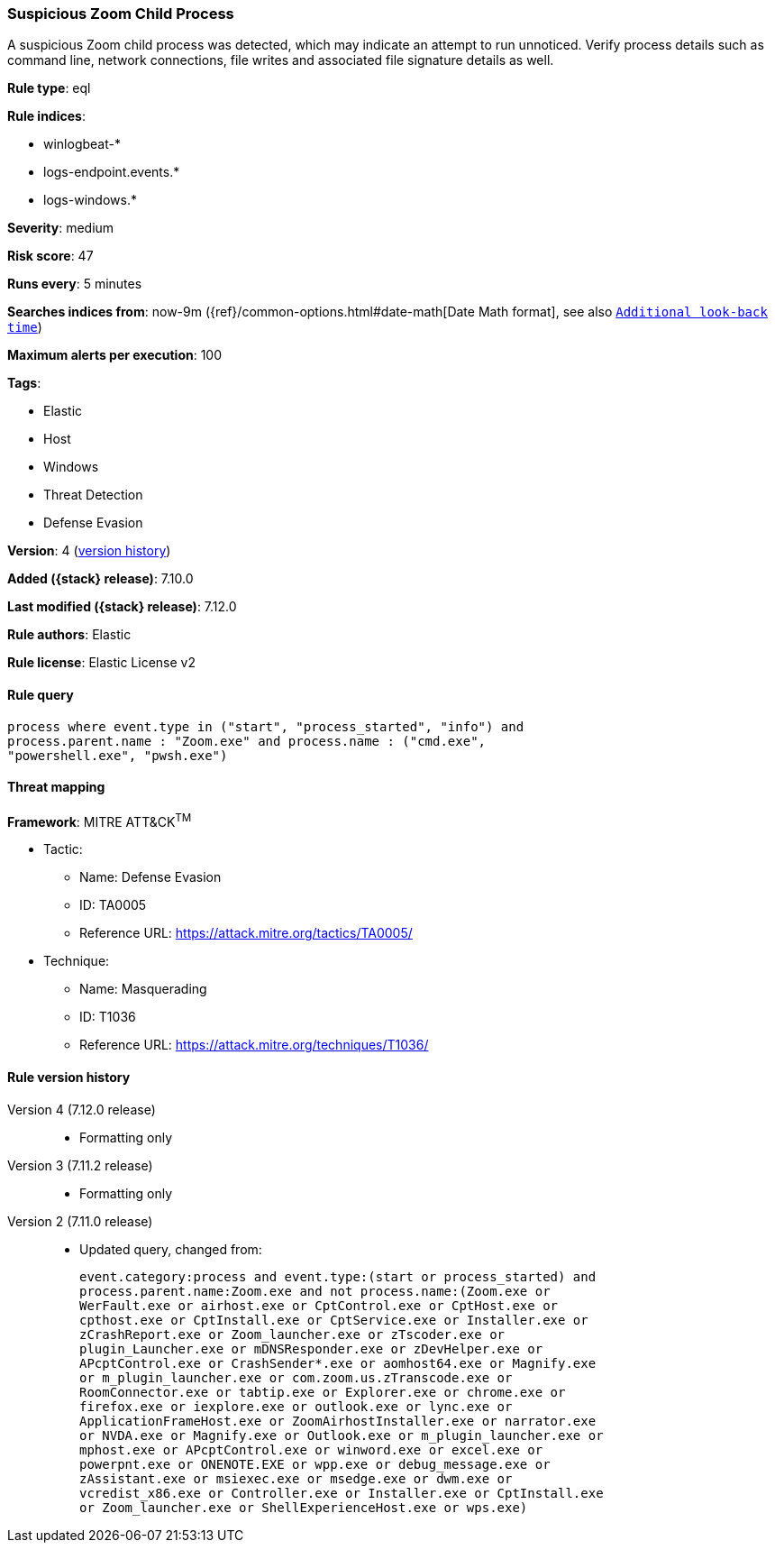[[suspicious-zoom-child-process]]
=== Suspicious Zoom Child Process

A suspicious Zoom child process was detected, which may indicate an attempt to run unnoticed. Verify process details such as command line, network connections, file writes and associated file signature details as well.

*Rule type*: eql

*Rule indices*:

* winlogbeat-*
* logs-endpoint.events.*
* logs-windows.*

*Severity*: medium

*Risk score*: 47

*Runs every*: 5 minutes

*Searches indices from*: now-9m ({ref}/common-options.html#date-math[Date Math format], see also <<rule-schedule, `Additional look-back time`>>)

*Maximum alerts per execution*: 100

*Tags*:

* Elastic
* Host
* Windows
* Threat Detection
* Defense Evasion

*Version*: 4 (<<suspicious-zoom-child-process-history, version history>>)

*Added ({stack} release)*: 7.10.0

*Last modified ({stack} release)*: 7.12.0

*Rule authors*: Elastic

*Rule license*: Elastic License v2

==== Rule query


[source,js]
----------------------------------
process where event.type in ("start", "process_started", "info") and
process.parent.name : "Zoom.exe" and process.name : ("cmd.exe",
"powershell.exe", "pwsh.exe")
----------------------------------

==== Threat mapping

*Framework*: MITRE ATT&CK^TM^

* Tactic:
** Name: Defense Evasion
** ID: TA0005
** Reference URL: https://attack.mitre.org/tactics/TA0005/
* Technique:
** Name: Masquerading
** ID: T1036
** Reference URL: https://attack.mitre.org/techniques/T1036/

[[suspicious-zoom-child-process-history]]
==== Rule version history

Version 4 (7.12.0 release)::
* Formatting only

Version 3 (7.11.2 release)::
* Formatting only

Version 2 (7.11.0 release)::
* Updated query, changed from:
+
[source, js]
----------------------------------
event.category:process and event.type:(start or process_started) and
process.parent.name:Zoom.exe and not process.name:(Zoom.exe or
WerFault.exe or airhost.exe or CptControl.exe or CptHost.exe or
cpthost.exe or CptInstall.exe or CptService.exe or Installer.exe or
zCrashReport.exe or Zoom_launcher.exe or zTscoder.exe or
plugin_Launcher.exe or mDNSResponder.exe or zDevHelper.exe or
APcptControl.exe or CrashSender*.exe or aomhost64.exe or Magnify.exe
or m_plugin_launcher.exe or com.zoom.us.zTranscode.exe or
RoomConnector.exe or tabtip.exe or Explorer.exe or chrome.exe or
firefox.exe or iexplore.exe or outlook.exe or lync.exe or
ApplicationFrameHost.exe or ZoomAirhostInstaller.exe or narrator.exe
or NVDA.exe or Magnify.exe or Outlook.exe or m_plugin_launcher.exe or
mphost.exe or APcptControl.exe or winword.exe or excel.exe or
powerpnt.exe or ONENOTE.EXE or wpp.exe or debug_message.exe or
zAssistant.exe or msiexec.exe or msedge.exe or dwm.exe or
vcredist_x86.exe or Controller.exe or Installer.exe or CptInstall.exe
or Zoom_launcher.exe or ShellExperienceHost.exe or wps.exe)
----------------------------------

